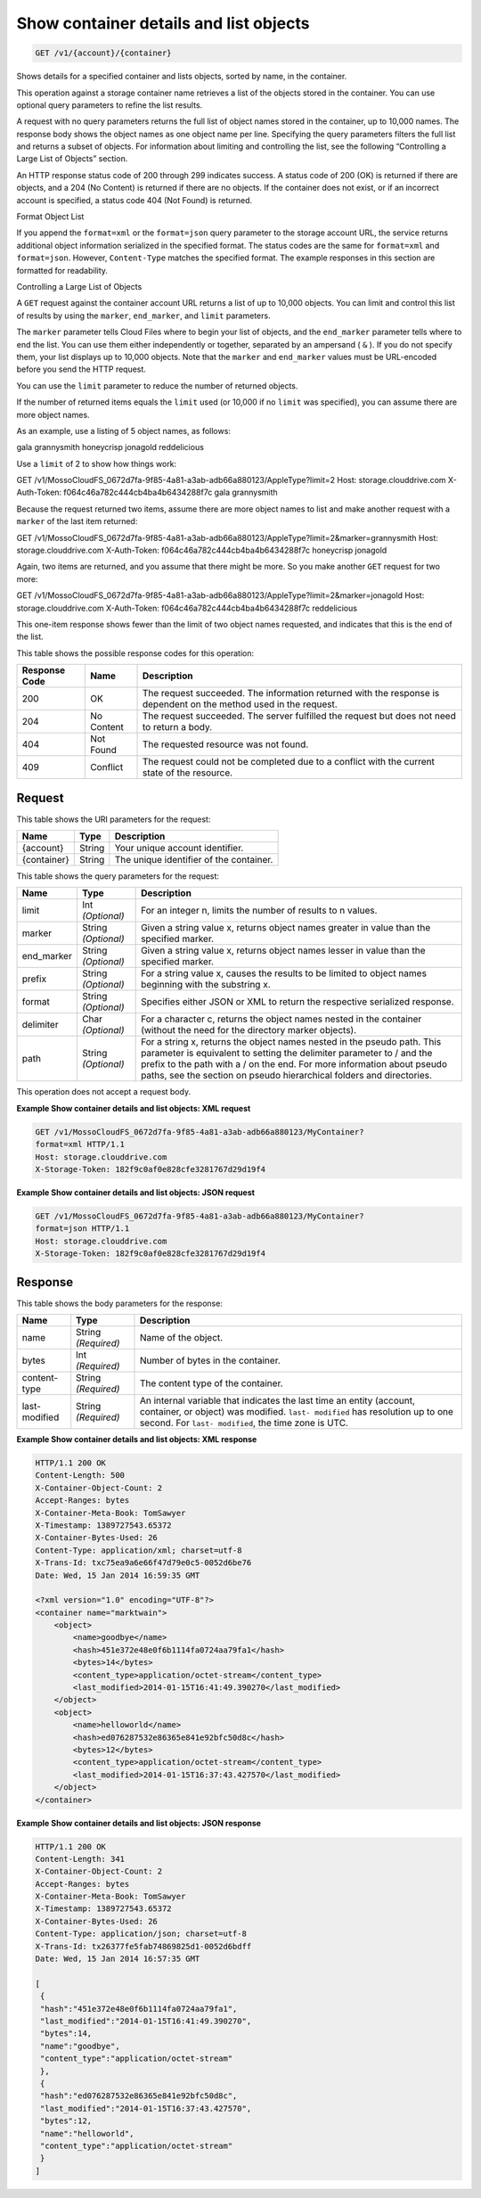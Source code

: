 
.. THIS OUTPUT IS GENERATED FROM THE WADL. DO NOT EDIT.

Show container details and list objects
^^^^^^^^^^^^^^^^^^^^^^^^^^^^^^^^^^^^^^^^^^^^^^^^^^^^^^^^^^^^^^^^^^^^^^^^^^^^^^^^

.. code::

    GET /v1/{account}/{container}

Shows details for a specified container and lists objects, sorted by name, in the container.

This operation against a storage container name retrieves a list of the objects stored in the container. You can use optional query parameters to refine the list results.

A request with no query parameters returns the full list of object names stored in the container, up to 10,000 names. The response body shows the object names as one object name per line. Specifying the query parameters filters the full list and returns a subset of objects. For information about limiting and controlling the list, see the following “Controlling a Large List of Objects” section.

An HTTP response status code of 200 through 299 indicates success. A status code of 200 (OK) is returned if there are objects, and a 204 (No Content) is returned if there are no objects. If the container does not exist, or if an incorrect account is specified, a status code 404 (Not Found) is returned.

Format Object List

If you append the ``format=xml`` or the ``format=json`` query parameter to the storage account URL, the service returns additional object information serialized in the specified format. The status codes are the same for ``format=xml`` and ``format=json``. However, ``Content-Type`` matches the specified format. The example responses in this section are formatted for readability.

Controlling a Large List of Objects

A ``GET`` request against the container account URL returns a list of up to 10,000 objects. You can limit and control this list of results by using the ``marker``, ``end_marker``, and ``limit`` parameters.

The ``marker`` parameter tells Cloud Files where to begin your list of objects, and the ``end_marker`` parameter tells where to end the list. You can use them either independently or together, separated by an ampersand ( ``&`` ). If you do not specify them, your list displays up to 10,000 objects. Note that the ``marker`` and ``end_marker`` values must be URL-encoded before you send the HTTP request.

You can use the ``limit`` parameter to reduce the number of returned objects.

If the number of returned items equals the ``limit`` used (or 10,000 if no ``limit`` was specified), you can assume there are more object names.

As an example, use a listing of 5 object names, as follows:

gala grannysmith honeycrisp jonagold reddelicious

Use a ``limit`` of 2 to show how things work:

GET /v1/MossoCloudFS_0672d7fa-9f85-4a81-a3ab-adb66a880123/AppleType?limit=2 Host: storage.clouddrive.com X-Auth-Token: f064c46a782c444cb4ba4b6434288f7c gala grannysmith

Because the request returned two items, assume there are more object names to list and make another request with a ``marker`` of the last item returned:

GET /v1/MossoCloudFS_0672d7fa-9f85-4a81-a3ab-adb66a880123/AppleType?limit=2&marker=grannysmith Host: storage.clouddrive.com X-Auth-Token: f064c46a782c444cb4ba4b6434288f7c honeycrisp jonagold

Again, two items are returned, and you assume that there might be more. So you make another ``GET`` request for two more:

GET /v1/MossoCloudFS_0672d7fa-9f85-4a81-a3ab-adb66a880123/AppleType?limit=2&marker=jonagold Host: storage.clouddrive.com X-Auth-Token: f064c46a782c444cb4ba4b6434288f7c reddelicious

This one-item response shows fewer than the limit of two object names requested, and indicates that this is the end of the list.



This table shows the possible response codes for this operation:


+--------------------------+-------------------------+-------------------------+
|Response Code             |Name                     |Description              |
+==========================+=========================+=========================+
|200                       |OK                       |The request succeeded.   |
|                          |                         |The information returned |
|                          |                         |with the response is     |
|                          |                         |dependent on the method  |
|                          |                         |used in the request.     |
+--------------------------+-------------------------+-------------------------+
|204                       |No Content               |The request succeeded.   |
|                          |                         |The server fulfilled the |
|                          |                         |request but does not     |
|                          |                         |need to return a body.   |
+--------------------------+-------------------------+-------------------------+
|404                       |Not Found                |The requested resource   |
|                          |                         |was not found.           |
+--------------------------+-------------------------+-------------------------+
|409                       |Conflict                 |The request could not be |
|                          |                         |completed due to a       |
|                          |                         |conflict with the        |
|                          |                         |current state of the     |
|                          |                         |resource.                |
+--------------------------+-------------------------+-------------------------+


Request
""""""""""""""""

This table shows the URI parameters for the request:

+--------------------------+-------------------------+-------------------------+
|Name                      |Type                     |Description              |
+==========================+=========================+=========================+
|{account}                 |String                   |Your unique account      |
|                          |                         |identifier.              |
+--------------------------+-------------------------+-------------------------+
|{container}               |String                   |The unique identifier of |
|                          |                         |the container.           |
+--------------------------+-------------------------+-------------------------+



This table shows the query parameters for the request:

+--------------------------+-------------------------+-------------------------+
|Name                      |Type                     |Description              |
+==========================+=========================+=========================+
|limit                     |Int *(Optional)*         |For an integer n, limits |
|                          |                         |the number of results to |
|                          |                         |n values.                |
+--------------------------+-------------------------+-------------------------+
|marker                    |String *(Optional)*      |Given a string value x,  |
|                          |                         |returns object names     |
|                          |                         |greater in value than    |
|                          |                         |the specified marker.    |
+--------------------------+-------------------------+-------------------------+
|end_marker                |String *(Optional)*      |Given a string value x,  |
|                          |                         |returns object names     |
|                          |                         |lesser in value than the |
|                          |                         |specified marker.        |
+--------------------------+-------------------------+-------------------------+
|prefix                    |String *(Optional)*      |For a string value x,    |
|                          |                         |causes the results to be |
|                          |                         |limited to object names  |
|                          |                         |beginning with the       |
|                          |                         |substring x.             |
+--------------------------+-------------------------+-------------------------+
|format                    |String *(Optional)*      |Specifies either JSON or |
|                          |                         |XML to return the        |
|                          |                         |respective serialized    |
|                          |                         |response.                |
+--------------------------+-------------------------+-------------------------+
|delimiter                 |Char *(Optional)*        |For a character c,       |
|                          |                         |returns the object names |
|                          |                         |nested in the container  |
|                          |                         |(without the need for    |
|                          |                         |the directory marker     |
|                          |                         |objects).                |
+--------------------------+-------------------------+-------------------------+
|path                      |String *(Optional)*      |For a string x, returns  |
|                          |                         |the object names nested  |
|                          |                         |in the pseudo path. This |
|                          |                         |parameter is equivalent  |
|                          |                         |to setting the delimiter |
|                          |                         |parameter to / and the   |
|                          |                         |prefix to the path with  |
|                          |                         |a / on the end. For more |
|                          |                         |information about pseudo |
|                          |                         |paths, see the section   |
|                          |                         |on pseudo hierarchical   |
|                          |                         |folders and directories. |
+--------------------------+-------------------------+-------------------------+




This operation does not accept a request body.




**Example Show container details and list objects: XML request**


.. code::

    GET /v1/MossoCloudFS_0672d7fa-9f85-4a81-a3ab-adb66a880123/MyContainer?
    format=xml HTTP/1.1
    Host: storage.clouddrive.com
    X-Storage-Token: 182f9c0af0e828cfe3281767d29d19f4


**Example Show container details and list objects: JSON request**


.. code::

    GET /v1/MossoCloudFS_0672d7fa-9f85-4a81-a3ab-adb66a880123/MyContainer?
    format=json HTTP/1.1
    Host: storage.clouddrive.com
    X-Storage-Token: 182f9c0af0e828cfe3281767d29d19f4


Response
""""""""""""""""


This table shows the body parameters for the response:

+--------------------------+-------------------------+-------------------------+
|Name                      |Type                     |Description              |
+==========================+=========================+=========================+
|name                      |String *(Required)*      |Name of the object.      |
+--------------------------+-------------------------+-------------------------+
|bytes                     |Int *(Required)*         |Number of bytes in the   |
|                          |                         |container.               |
+--------------------------+-------------------------+-------------------------+
|content-type              |String *(Required)*      |The content type of the  |
|                          |                         |container.               |
+--------------------------+-------------------------+-------------------------+
|last-modified             |String *(Required)*      |An internal variable     |
|                          |                         |that indicates the last  |
|                          |                         |time an entity (account, |
|                          |                         |container, or object)    |
|                          |                         |was modified. ``last-    |
|                          |                         |modified`` has           |
|                          |                         |resolution up to one     |
|                          |                         |second. For ``last-      |
|                          |                         |modified``, the time     |
|                          |                         |zone is UTC.             |
+--------------------------+-------------------------+-------------------------+





**Example Show container details and list objects: XML response**


.. code::

    HTTP/1.1 200 OK
    Content-Length: 500
    X-Container-Object-Count: 2
    Accept-Ranges: bytes
    X-Container-Meta-Book: TomSawyer
    X-Timestamp: 1389727543.65372
    X-Container-Bytes-Used: 26
    Content-Type: application/xml; charset=utf-8
    X-Trans-Id: txc75ea9a6e66f47d79e0c5-0052d6be76
    Date: Wed, 15 Jan 2014 16:59:35 GMT
    
    <?xml version="1.0" encoding="UTF-8"?>
    <container name="marktwain">
        <object>
            <name>goodbye</name>
            <hash>451e372e48e0f6b1114fa0724aa79fa1</hash>
            <bytes>14</bytes>
            <content_type>application/octet-stream</content_type>
            <last_modified>2014-01-15T16:41:49.390270</last_modified>
        </object>
        <object>
            <name>helloworld</name>
            <hash>ed076287532e86365e841e92bfc50d8c</hash>
            <bytes>12</bytes>
            <content_type>application/octet-stream</content_type>
            <last_modified>2014-01-15T16:37:43.427570</last_modified>
        </object>
    </container>


**Example Show container details and list objects: JSON response**


.. code::

    HTTP/1.1 200 OK
    Content-Length: 341
    X-Container-Object-Count: 2
    Accept-Ranges: bytes
    X-Container-Meta-Book: TomSawyer
    X-Timestamp: 1389727543.65372
    X-Container-Bytes-Used: 26
    Content-Type: application/json; charset=utf-8
    X-Trans-Id: tx26377fe5fab74869825d1-0052d6bdff
    Date: Wed, 15 Jan 2014 16:57:35 GMT
    
    [
     {
     "hash":"451e372e48e0f6b1114fa0724aa79fa1",
     "last_modified":"2014-01-15T16:41:49.390270",
     "bytes":14,
     "name":"goodbye",
     "content_type":"application/octet-stream"
     },
     {
     "hash":"ed076287532e86365e841e92bfc50d8c",
     "last_modified":"2014-01-15T16:37:43.427570",
     "bytes":12,
     "name":"helloworld",
     "content_type":"application/octet-stream"
     }
    ]


